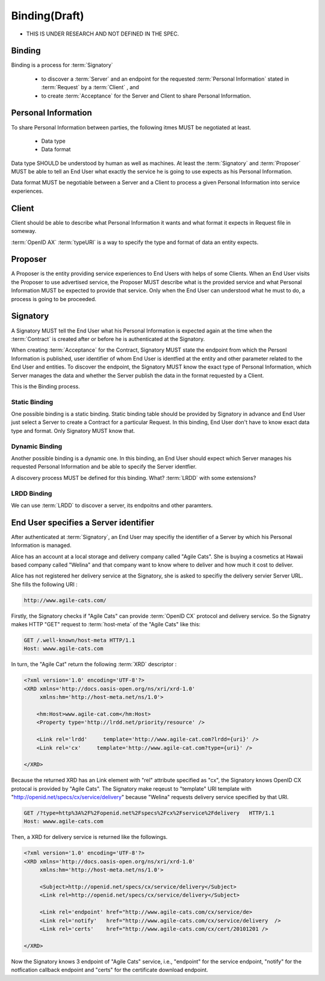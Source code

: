 =====================
Binding(Draft)
=====================

* THIS IS UNDER RESEARCH AND NOT DEFINED IN THE SPEC.

Binding 
-------

Binding is a process for :term:`Signatory` 

   - to discover a :term:`Server` and an endpoint for the requested :term:`Personal Information` stated in :term:`Request` by a :term:`Client` , and
   - to create :term:`Acceptance` for the Server and Client to share Personal Information.

Personal Information
--------------------

To share Personal Information between parties, the following itmes MUST be negotiated at least.

    - Data type
    - Data format

Data type SHOULD be understood by human as well as machines. At least the :term:`Signatory` and :term:`Proposer` MUST be able to tell an End User what exactly the service he is going to use expects as his Personal Information.

Data format MUST be negotiable between a Server and a Client to process a given Personal Information into service experiences. 


Client
------

Client should be able to describe what Personal Information it wants and what format it expects in Request file in someway.

:term:`OpenID AX` :term:`typeURI` is a way to specify the type and format of data an entity expects.

Proposer
---------

A Proposer is the entity providing service experiences to End Users with helps of some Clients. When an End User visits the Proposer to use advertised service, the Proposer MUST describe what is the provided service  and what Personal Information MUST be expected to provide that service.  Only when the End User can understood what he must to do, a process is going to be proceeded. 

Signatory
---------

A Signatory MUST tell the End User what his Personal Information is expected again at the time when the :term:`Contract` is created after or before he is authenticated at the Signatory.

When creating :term:`Acceptance` for the Contract, Signatory MUST state the endpoint from which the Personl Information is published, user identifier of whom End User is identfied at the entity and other parameter related to the End User and entities. To discover the endpoint, the Signatory MUST know the exact type of Personal Information, which Server manages the data and whether the Server publish the data in the format requested by a Client.

This is the Binding process.

Static Binding
===============

One possible binding is a static binding. Static binding table should be provided by Signatory in advance  and End User just select a Server to create a Contract for a particular Request.  In this binding, End User don't have to know exact data type and format. Only Signatory MUST know that.

Dynamic Binding
================

Another possible binding is a dynamic one. In this binding, an End User should expect which Server manages his requested Personal Information and be able to specify the Server identfier. 

A discovery process MUST be defined for this binding. What? :term:`LRDD` with some extensions? 

LRDD Binding
=============

We can use :term:`LRDD` to discover a server, its endpoitns and other paramters.

End User specifies a Server identifier
---------------------------------------

After authenticated at :term:`Signatory`, an End User may specifiy the identifier of a Server by which his Personal Information is managed.

Alice has an account at a local storage and delivery company called "Agile Cats". 
She is buying a cosmetics at Hawaii based company called "Welina" and that company want to know where to deliver and how much it cost to deliver. 

Alice has not registered her delivery service at the Signatory, she is asked to specifiy the delivery servier Server URL. She fills the following URI :

.. code-block:: c 

    http://www.agile-cats.com/

Firstly, the Signatory checks if "Agile Cats" can provide :term:`OpenID CX` protocol and delivery service. So the Signatry makes HTTP "GET" request to :term:`host-meta` of the "Agile Cats" like this:

.. code-block:: c 

    GET /.well-known/host-meta HTTP/1.1
    Host: wwww.agile-cats.com

In turn, the "Agile Cat" return the following :term:`XRD` descriptor :

.. code-block:: xml


   <?xml version='1.0' encoding='UTF-8'?>
   <XRD xmlns='http://docs.oasis-open.org/ns/xri/xrd-1.0'
        xmlns:hm='http://host-meta.net/ns/1.0'>

       <hm:Host>www.agile-cat.com</hm:Host>
       <Property type='http://lrdd.net/priority/resource' />

       <Link rel='lrdd'     template='http://www.agile-cat.com?lrdd={uri}' />
       <Link rel='cx'     template='http://www.agile-cat.com?type={uri}' />

   </XRD>

Because the returned XRD has an Link element with "rel" attribute specified as "cx", the Signatory knows OpenID CX protocal is provided by "Agile Cats". 
The Signatory make reqeust to "template" URI template with "http://openid.net/specs/cx/service/delivery" because  "Welina" requests delivery service specified by that URI.

.. code-block:: c 

    GET /?type=http%3A%2F%2Fopenid.net%2Fspecs%2Fcx%2Fservice%2Fdelivery   HTTP/1.1
    Host: wwww.agile-cats.com

Then, a XRD for delivery service is returned like the followings.

.. code-block:: xml

   <?xml version='1.0' encoding='UTF-8'?>
   <XRD xmlns='http://docs.oasis-open.org/ns/xri/xrd-1.0'
        xmlns:hm='http://host-meta.net/ns/1.0'>

        <Subject>http://openid.net/specs/cx/service/delivery</Subject>
        <Link rel=http://openid.net/specs/cx/service/delivery</Subject>

        <Link rel='endpoint' href="http://www.agile-cats.com/cx/service/de>
        <Link rel='notify'   href="http://www.agile-cats.com/cx/service/delivery  />
        <Link rel='certs'    href="http://www.agile-cats.com/cx/cert/20101201 />

   </XRD>

Now the Signatory knows 3 endpoint of "Agile Cats" service, i.e.,  "endpoint" for the service endpoint, "notify" for the notfication callback endpoint and "certs" for the certificate download endpoint.


